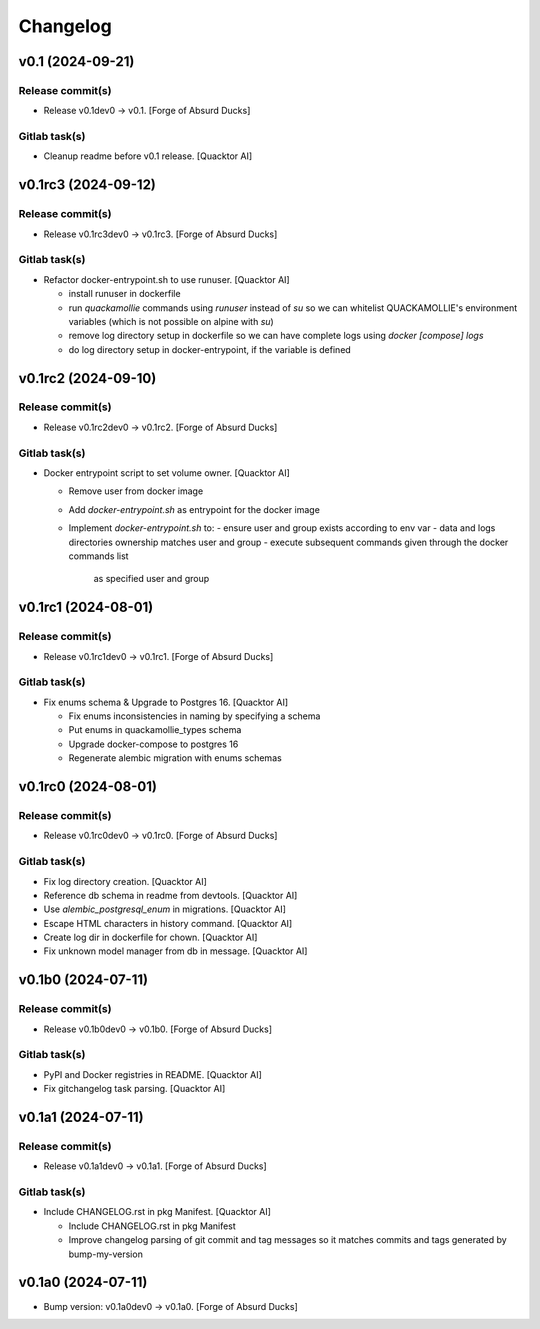 Changelog
=========


v0.1 (2024-09-21)
-----------------

Release commit(s)
~~~~~~~~~~~~~~~~~
- Release v0.1dev0 → v0.1. [Forge of Absurd Ducks]

Gitlab task(s)
~~~~~~~~~~~~~~
- Cleanup readme before v0.1 release. [Quacktor AI]


v0.1rc3 (2024-09-12)
--------------------

Release commit(s)
~~~~~~~~~~~~~~~~~
- Release v0.1rc3dev0 → v0.1rc3. [Forge of Absurd Ducks]

Gitlab task(s)
~~~~~~~~~~~~~~
- Refactor docker-entrypoint.sh to use runuser. [Quacktor AI]

  - install runuser in dockerfile
  - run `quackamollie` commands using `runuser` instead of `su` so we can
    whitelist QUACKAMOLLIE's environment variables (which is not possible
    on alpine with `su`)
  - remove log directory setup in dockerfile so we can have complete logs
    using `docker [compose] logs`
  - do log directory setup in docker-entrypoint, if the variable is
    defined


v0.1rc2 (2024-09-10)
--------------------

Release commit(s)
~~~~~~~~~~~~~~~~~
- Release v0.1rc2dev0 → v0.1rc2. [Forge of Absurd Ducks]

Gitlab task(s)
~~~~~~~~~~~~~~
- Docker entrypoint script to set volume owner. [Quacktor AI]

  - Remove user from docker image
  - Add `docker-entrypoint.sh` as entrypoint for the docker image
  - Implement `docker-entrypoint.sh` to:
    - ensure user and group exists according to env var
    - data and logs directories ownership matches user and group
    - execute subsequent commands given through the docker commands list
      as specified user and group


v0.1rc1 (2024-08-01)
--------------------

Release commit(s)
~~~~~~~~~~~~~~~~~
- Release v0.1rc1dev0 → v0.1rc1. [Forge of Absurd Ducks]

Gitlab task(s)
~~~~~~~~~~~~~~
- Fix enums schema & Upgrade to Postgres 16. [Quacktor AI]

  - Fix enums inconsistencies in naming by specifying a schema
  - Put enums in quackamollie_types schema
  - Upgrade docker-compose to postgres 16
  - Regenerate alembic migration with enums schemas


v0.1rc0 (2024-08-01)
--------------------

Release commit(s)
~~~~~~~~~~~~~~~~~
- Release v0.1rc0dev0 → v0.1rc0. [Forge of Absurd Ducks]

Gitlab task(s)
~~~~~~~~~~~~~~
- Fix log directory creation. [Quacktor AI]
- Reference db schema in readme from devtools. [Quacktor AI]
- Use `alembic_postgresql_enum` in migrations. [Quacktor AI]
- Escape HTML characters in history command. [Quacktor AI]
- Create log dir in dockerfile for chown. [Quacktor AI]
- Fix unknown model manager from db in message. [Quacktor AI]


v0.1b0 (2024-07-11)
-------------------

Release commit(s)
~~~~~~~~~~~~~~~~~
- Release v0.1b0dev0 → v0.1b0. [Forge of Absurd Ducks]

Gitlab task(s)
~~~~~~~~~~~~~~
- PyPI and Docker registries in README. [Quacktor AI]
- Fix gitchangelog task parsing. [Quacktor AI]


v0.1a1 (2024-07-11)
-------------------

Release commit(s)
~~~~~~~~~~~~~~~~~
- Release v0.1a1dev0 → v0.1a1. [Forge of Absurd Ducks]

Gitlab task(s)
~~~~~~~~~~~~~~
- Include CHANGELOG.rst in pkg Manifest. [Quacktor AI]

  - Include CHANGELOG.rst in pkg Manifest
  - Improve changelog parsing of git commit and tag messages so it matches
    commits and tags generated by bump-my-version


v0.1a0 (2024-07-11)
-------------------
- Bump version: v0.1a0dev0 → v0.1a0. [Forge of Absurd Ducks]


